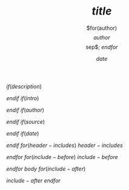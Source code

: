 #+TITLE: $title$
#+COMMAND: $command$
#+CATEGORY: $category$
$if(description)$
#+DESCRIPTION: $description$

$endif$
$if(intro)$
#+DESCRIPTION: $intro$

$endif$
$if(author)$
#+AUTHOR: $for(author)$$author$$sep$; $endfor$
$endif$
$if(source)$
#+SOURCE: $source$

$endif$
$if(date)$
#+DATE: $date$

$endif$
$for(header-includes)$
$header-includes$

$endfor$
$for(include-before)$
$include-before$

$endfor$
$body$
$for(include-after)$

$include-after$
$endfor$
